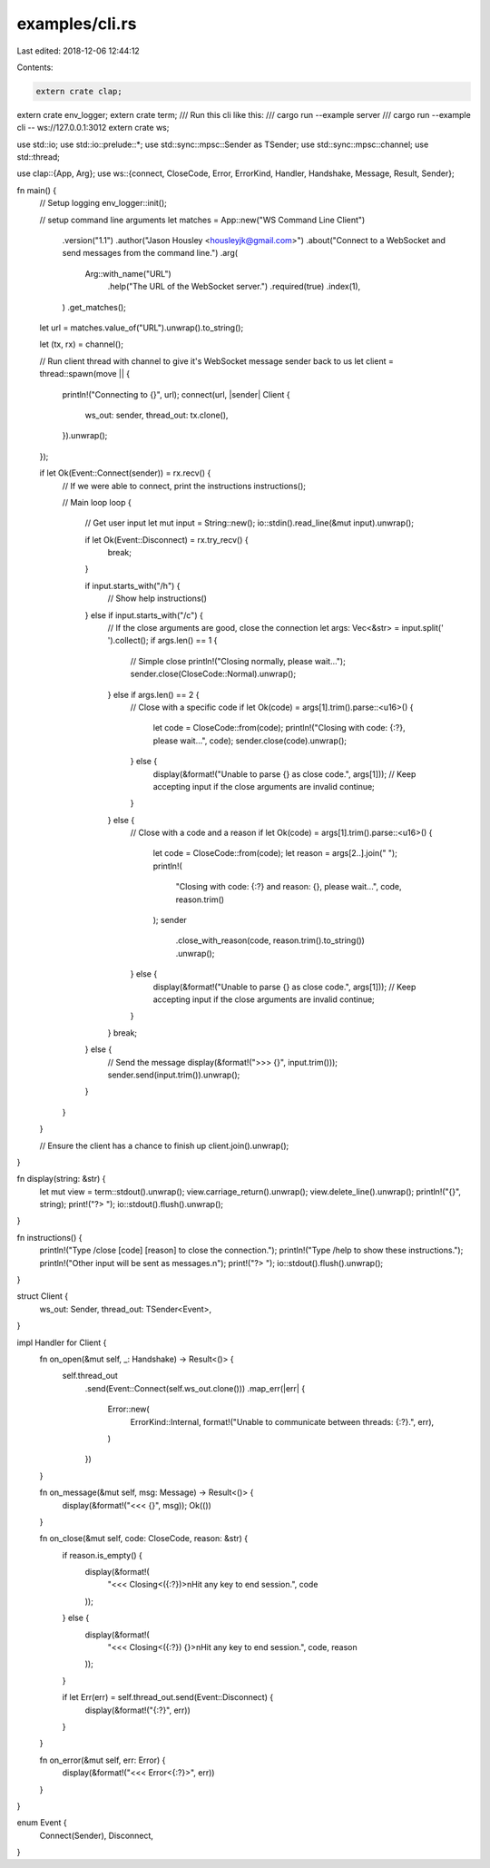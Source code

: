 examples/cli.rs
===============

Last edited: 2018-12-06 12:44:12

Contents:

.. code-block:: rs

    extern crate clap;
extern crate env_logger;
extern crate term;
/// Run this cli like this:
/// cargo run --example server
/// cargo run --example cli -- ws://127.0.0.1:3012
extern crate ws;

use std::io;
use std::io::prelude::*;
use std::sync::mpsc::Sender as TSender;
use std::sync::mpsc::channel;
use std::thread;

use clap::{App, Arg};
use ws::{connect, CloseCode, Error, ErrorKind, Handler, Handshake, Message, Result, Sender};

fn main() {
    // Setup logging
    env_logger::init();

    // setup command line arguments
    let matches = App::new("WS Command Line Client")
        .version("1.1")
        .author("Jason Housley <housleyjk@gmail.com>")
        .about("Connect to a WebSocket and send messages from the command line.")
        .arg(
            Arg::with_name("URL")
                .help("The URL of the WebSocket server.")
                .required(true)
                .index(1),
        )
        .get_matches();

    let url = matches.value_of("URL").unwrap().to_string();

    let (tx, rx) = channel();

    // Run client thread with channel to give it's WebSocket message sender back to us
    let client = thread::spawn(move || {
        println!("Connecting to {}", url);
        connect(url, |sender| Client {
            ws_out: sender,
            thread_out: tx.clone(),
        }).unwrap();
    });

    if let Ok(Event::Connect(sender)) = rx.recv() {
        // If we were able to connect, print the instructions
        instructions();

        // Main loop
        loop {
            // Get user input
            let mut input = String::new();
            io::stdin().read_line(&mut input).unwrap();

            if let Ok(Event::Disconnect) = rx.try_recv() {
                break;
            }

            if input.starts_with("/h") {
                // Show help
                instructions()
            } else if input.starts_with("/c") {
                // If the close arguments are good, close the connection
                let args: Vec<&str> = input.split(' ').collect();
                if args.len() == 1 {
                    // Simple close
                    println!("Closing normally, please wait...");
                    sender.close(CloseCode::Normal).unwrap();
                } else if args.len() == 2 {
                    // Close with a specific code
                    if let Ok(code) = args[1].trim().parse::<u16>() {
                        let code = CloseCode::from(code);
                        println!("Closing with code: {:?}, please wait...", code);
                        sender.close(code).unwrap();
                    } else {
                        display(&format!("Unable to parse {} as close code.", args[1]));
                        // Keep accepting input if the close arguments are invalid
                        continue;
                    }
                } else {
                    // Close with a code and a reason
                    if let Ok(code) = args[1].trim().parse::<u16>() {
                        let code = CloseCode::from(code);
                        let reason = args[2..].join(" ");
                        println!(
                            "Closing with code: {:?} and reason: {}, please wait...",
                            code,
                            reason.trim()
                        );
                        sender
                            .close_with_reason(code, reason.trim().to_string())
                            .unwrap();
                    } else {
                        display(&format!("Unable to parse {} as close code.", args[1]));
                        // Keep accepting input if the close arguments are invalid
                        continue;
                    }
                }
                break;
            } else {
                // Send the message
                display(&format!(">>> {}", input.trim()));
                sender.send(input.trim()).unwrap();
            }
        }
    }

    // Ensure the client has a chance to finish up
    client.join().unwrap();
}

fn display(string: &str) {
    let mut view = term::stdout().unwrap();
    view.carriage_return().unwrap();
    view.delete_line().unwrap();
    println!("{}", string);
    print!("?> ");
    io::stdout().flush().unwrap();
}

fn instructions() {
    println!("Type /close [code] [reason] to close the connection.");
    println!("Type /help to show these instructions.");
    println!("Other input will be sent as messages.\n");
    print!("?> ");
    io::stdout().flush().unwrap();
}

struct Client {
    ws_out: Sender,
    thread_out: TSender<Event>,
}

impl Handler for Client {
    fn on_open(&mut self, _: Handshake) -> Result<()> {
        self.thread_out
            .send(Event::Connect(self.ws_out.clone()))
            .map_err(|err| {
                Error::new(
                    ErrorKind::Internal,
                    format!("Unable to communicate between threads: {:?}.", err),
                )
            })
    }

    fn on_message(&mut self, msg: Message) -> Result<()> {
        display(&format!("<<< {}", msg));
        Ok(())
    }

    fn on_close(&mut self, code: CloseCode, reason: &str) {
        if reason.is_empty() {
            display(&format!(
                "<<< Closing<({:?})>\nHit any key to end session.",
                code
            ));
        } else {
            display(&format!(
                "<<< Closing<({:?}) {}>\nHit any key to end session.",
                code, reason
            ));
        }

        if let Err(err) = self.thread_out.send(Event::Disconnect) {
            display(&format!("{:?}", err))
        }
    }

    fn on_error(&mut self, err: Error) {
        display(&format!("<<< Error<{:?}>", err))
    }
}

enum Event {
    Connect(Sender),
    Disconnect,
}


